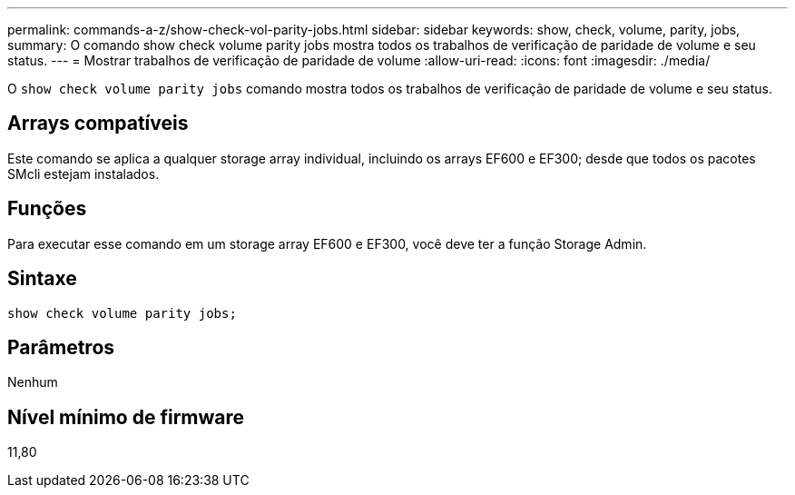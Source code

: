 ---
permalink: commands-a-z/show-check-vol-parity-jobs.html 
sidebar: sidebar 
keywords: show, check, volume, parity, jobs, 
summary: O comando show check volume parity jobs mostra todos os trabalhos de verificação de paridade de volume e seu status. 
---
= Mostrar trabalhos de verificação de paridade de volume
:allow-uri-read: 
:icons: font
:imagesdir: ./media/


[role="lead"]
O `show check volume parity jobs` comando mostra todos os trabalhos de verificação de paridade de volume e seu status.



== Arrays compatíveis

Este comando se aplica a qualquer storage array individual, incluindo os arrays EF600 e EF300; desde que todos os pacotes SMcli estejam instalados.



== Funções

Para executar esse comando em um storage array EF600 e EF300, você deve ter a função Storage Admin.



== Sintaxe

[listing, subs="+macros"]
----
show check volume parity jobs;
----


== Parâmetros

Nenhum



== Nível mínimo de firmware

11,80
